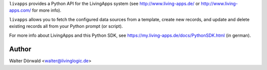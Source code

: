 ``livapps`` provides a Python API for the LivingApps system
(see http://www.living-apps.de/ or http://www.living-apps.com/ for more info).

``livapps`` allows you to fetch the configured data sources from a template,
create new records, and update and delete existing records all from your Python
prompt (or script).


For more info about LivingApps and this Python SDK, see
https://my.living-apps.de/docs/PythonSDK.html (in german).

Author
------

Walter Dörwald <walter@livinglogic.de>

